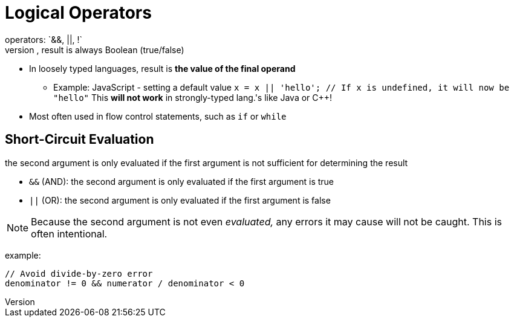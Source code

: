 = Logical Operators
operators: `&&, ||, !`
* In strongly typed languages, result is always Boolean (true/false)
* In loosely typed languages, result is *the value of the final operand*
** Example: JavaScript - setting a default value
        `x = x || 'hello'; // If x is undefined, it will now be "hello"`
        This **will not work** in strongly-typed lang.'s like Java or C++!
* Most often used in flow control statements, such as `if` or `while`

== Short-Circuit Evaluation
the second argument is only evaluated if the first argument is not sufficient for determining the result

* `&&` (AND): the second argument is only evaluated if the first argument is true
* `||` (OR): the second argument is only evaluated if the first argument is false

NOTE: Because the second argument is not even _evaluated,_ any errors it may cause will not be caught.
    This is often intentional.

example:
[source,c]
-----
// Avoid divide-by-zero error
denominator != 0 && numerator / denominator < 0
-----
